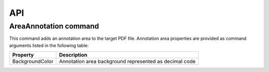 API
===

AreaAnnotation command
########

This command adds an annotation area to the target PDF file. Annotation area properties are provided as command arguments listed in the following table:

.. table::
================  =============================================================
Property          Description
================  =============================================================
BackgroundColor   Annotation area background represented as decimal code
================  =============================================================


